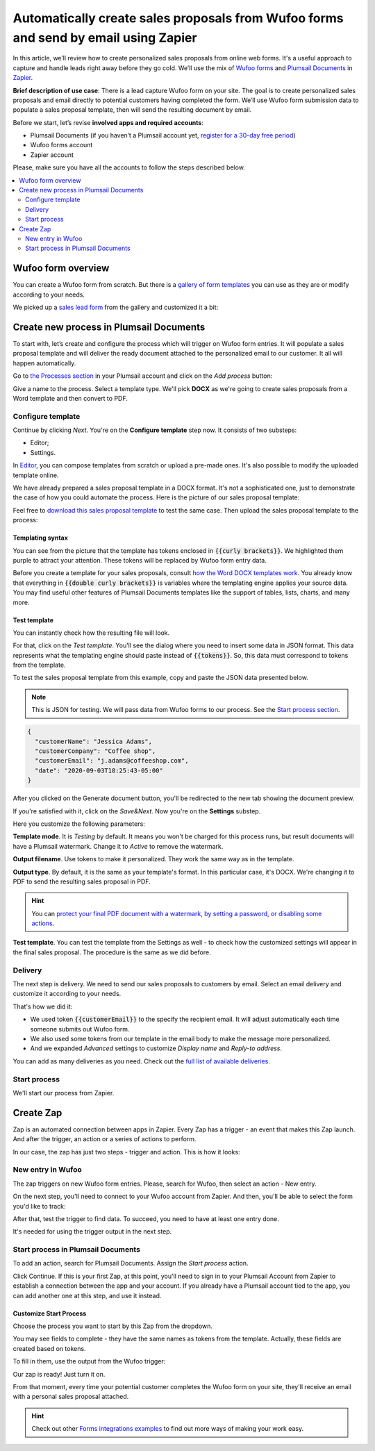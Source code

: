 .. title:: Automatically populate sales proposals from Wufoo

.. meta::
   :description: Connect Wufoo to Plumsail Documents in Zapier to capture leads and send personal sales proposals before they get cold.


Automatically create sales proposals from Wufoo forms and send by email using Zapier
====================================================================================

In this article, we’ll review how to create personalized sales proposals from online web forms. It's a useful approach to capture and handle leads right away before they go cold. 
We’ll use the mix of `Wufoo forms <https://www.wufoo.com/>`_ and `Plumsail Documents <https://plumsail.com/documents/>`_ in `Zapier <https://zapier.com/>`_.

**Brief description of use case**: There is a lead capture Wufoo form on your site. 
The goal is to create personalized sales proposals and email directly to potential customers having completed the form. 
We’ll use Wufoo form submission data to populate a sales proposal template, then will send the resulting document by email. 

Before we start, let’s revise **involved apps and required accounts**:

- Plumsail Documents (if you haven’t a Plumsail account yet, `register for a 30-day free period <https://auth.plumsail.com/Account/Register?ReturnUrl=https://account.plumsail.com/documents/processes/reg>`_)
-	Wufoo forms account
- Zapier account

Please, make sure you have all the accounts to follow the steps described below.

.. contents::
    :local:
    :depth: 2

Wufoo form overview
~~~~~~~~~~~~~~~~~~~

You can create a Wufoo form from scratch. But there is a `gallery of form templates <https://www.wufoo.com/gallery/templates/>`_ you can use as they are or modify according to your needs.

We picked up a `sales lead form <https://www.wufoo.com/gallery/templates/lead-generation/sales-lead-form/>`_ from the gallery and customized it a bit:

.. image:: ../../../_static/img/user-guide/processes/how-tos/wufoo-sales-lead-form.png
    :alt: wufoo sales lead form

Create new process in Plumsail Documents
~~~~~~~~~~~~~~~~~~~~~~~~~~~~~~~~~~~~~~~~

To start with, let’s create and configure the process which will trigger on Wufoo form entries. 
It will populate a sales proposal template and will deliver the ready document attached to the personalized email to our customer. 
It all will happen automatically.

Go to `the Processes section <https://account.plumsail.com/documents/processes>`_ in your Plumsail account and click on the *Add process* button:

.. image:: ../../../_static/img/user-guide/processes/how-tos/add-process-button.png
    :alt: add process button

Give a name to the process. Select a template type. We'll pick **DOCX** as we're going to create sales proposals from a Word template and then convert to PDF.

.. image:: ../../../_static/img/user-guide/processes/how-tos/create-sales-proposal-process.png
    :alt: new process for sales proposals from Wufoo

Configure template
------------------

Continue by clicking *Next*. You're on the **Configure template** step now.
It consists of two substeps:

- Editor;
- Settings.

In `Editor <../../../user-guide/processes/online-editor.html>`_, you can compose templates from scratch or upload a pre-made ones. It's also possible to modify the uploaded template online.

We have already prepared a sales proposal template in a DOCX format. It's not a sophisticated one, just to demonstrate the case of how you could automate the process. Here is the picture of our sales proposal template:

.. image:: ../../../_static/img/user-guide/processes/how-tos/coffee-sales-proposal.png
    :alt: DOCX sales proposal template

Feel free to `download this sales proposal template <../../../_static/files/user-guide/processes/coffee-sales-proposal-template.docx>`_ to test the same case. Then upload the sales proposal template to the process:

.. image:: ../../../_static/img/user-guide/processes/how-tos/upload-template.png
    :alt: upload template file

Templating syntax
*****************

You can see from the picture that the template has tokens enclosed in :code:`{{curly brackets}}`. We highlighted them purple to attract your attention. These tokens will be replaced by Wufoo form entry data.

Before you create a template for your sales proposals, consult `how the Word DOCX templates work <../../../document-generation/docx/index.html>`_. 
You already know that everything in :code:`{{double curly brackets}}` is variables where the templating engine applies your source data. You may find useful other features of Plumsail Documents templates like the support of tables, lists, charts, and many more.


Test template
*************

You can instantly check how the resulting file will look.

For that, click on the *Test template*. 
You'll see the dialog where you need to insert some data in JSON format. 
This data represents what the templating engine should paste instead of :code:`{{tokens}}`. 
So, this data must correspond to tokens from the template.

.. image:: ../../../_static/img/user-guide/processes/how-tos/test-template-wufoo.png
    :alt: test template 

To test the sales proposal template from this example, copy and paste the JSON data presented below.

.. note:: This is JSON for testing. We will pass data from Wufoo forms to our process. See the `Start process section <#start-process>`_. 

.. code:: json

    {
      "customerName": "Jessica Adams",
      "customerCompany": "Coffee shop",
      "customerEmail": "j.adams@coffeeshop.com",
      "date": "2020-09-03T18:25:43-05:00"
    }

After you clicked on the Generate document button, you'll be redirected to the new tab showing the document preview. 

If you're satisfied with it, click on the *Save&Next*. Now you're on the **Settings** substep. 

.. image:: ../../../_static/img/user-guide/processes/how-tos/configure-template-wufoo.png
    :alt: configure template 

Here you customize the following parameters:

**Template mode**. It is *Testing* by default. It means you won't be charged for this process runs, but result documents will have a Plumsail watermark. Change it to *Active* to remove the watermark.

**Output filename**. Use tokens to make it personalized. They work the same way as in the template. 

**Output type**. By default, it is the same as your template's format. In this particular case, it's DOCX. We're changing it to PDF to send the resulting sales proposal in PDF.

.. hint:: You can `protect your final PDF document with a watermark, by setting a password, or disabling some actions <../configure-settings.html#add-watermark>`_. 

**Test template**. You can test the template from the Settings as well - to check how the customized settings will appear in the final sales proposal. The procedure is the same as we did before.


Delivery
--------

The next step is delivery. We need to send our sales proposals to customers by email. Select an email delivery and customize it according to your needs.

That's how we did it:

- We used token :code:`{{customerEmail}}` to the specify the recipient email. It will adjust automatically each time someone submits out Wufoo form. 
- We also used some tokens from our template in the email body to make the message more personalized.
- And we expanded *Advanced* settings to customize *Display name* and *Reply-to address*.

.. image:: ../../../_static/img/user-guide/processes/how-tos/email-delivery-wufoo.png
    :alt: email delivery for sales proposals

You can add as many deliveries as you need. Check out the `full list of available deliveries <../create-delivery.html>`_.

Start process
-------------

We'll start our process from Zapier.

Create Zap
~~~~~~~~~~

Zap is an automated connection between apps in Zapier.
Every Zap has a trigger - an event that makes this Zap launch. And after the trigger, an action or a series of actions to perform. 

In our case, the zap has just two steps - trigger and action. This is how it looks:

.. image:: ../../../_static/img/user-guide/processes/how-tos/wufoo-zap.png
    :alt: zap Wufoo and Plumsail Documents

New entry in Wufoo
------------------

The zap triggers on new Wufoo form entries. Please, search for Wufoo, then select an action - New entry.

.. image:: ../../../_static/img/user-guide/processes/how-tos/wufoo-trigger.png
    :alt: assign wufoo trigger

On the next step, you'll need to connect to your Wufoo account from Zapier.
And then, you'll be able to select the form you'd like to track:

.. image:: ../../../_static/img/user-guide/processes/how-tos/customize-wufoo-entry.png
    :alt: select Wufoo form to track

After that, test the trigger to find data. To succeed, you need to have at least one entry done.

.. image:: ../../../_static/img/user-guide/processes/how-tos/test-wufoo.png
    :alt: test wufoo to find data

It's needed for using the trigger output in the next step.

Start process in Plumsail Documents
-----------------------------------

To add an action, search for Plumsail Documents. Assign the *Start process* action. 

.. image:: ../../../_static/img/user-guide/processes/how-tos/start-process-zapier.png
    :alt: start process in plumsail documents

Click Continue. If this is your first Zap, at this point, you'll need to sign in to your Plumsail Account from Zapier to establish a connection between the app and your account. If you already have a Plumsail account tied to the app, you can add another one at this step, and use it instead.

Customize Start Process
***********************

Choose the process you want to start by this Zap from the dropdown. 

You may see fields to complete - they have the same names as tokens from the template. Actually, these fields are created based on tokens. 

To fill in them, use the output from the Wufoo trigger:

.. image:: ../../../_static/img/user-guide/processes/how-tos/customize-process-wufoo.png
    :alt: trigger output to populate template

Our zap is ready! Just turn it on. 

.. image:: ../../../_static/img/user-guide/processes/how-tos/turn-wufoo-zap.png
    :alt: turn zap on

From that moment, every time your potential customer completes the Wufoo form on your site, they'll receive an email with a personal sales proposal attached. 

.. image:: ../../../_static/img/user-guide/processes/how-tos/wufoo-email.png
    :alt: incoming email with sales proposal attached

.. hint:: Check out other `Forms integrations examples <../../../how-tos/index-form-integrations.html>`_ to find out more ways of making your work easy.


